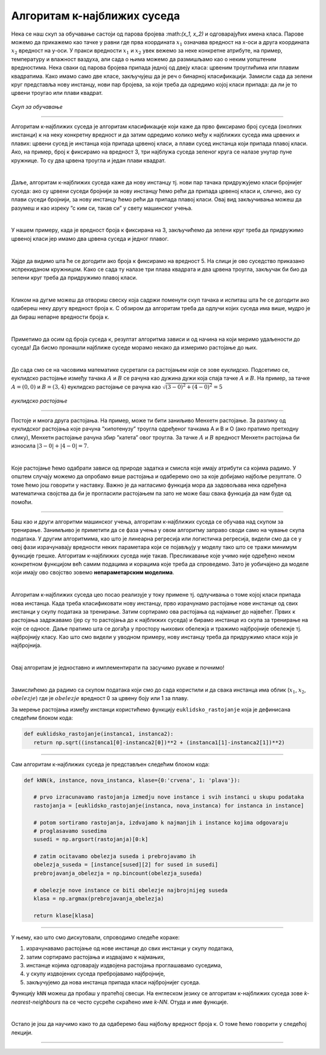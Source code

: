 Алгоритам к-најближих суседа
============================


.. |open| image:: ../../_images/algk2.png
            :width: 100px

.. infonote::

 Поменули смо да постоје и непараметарски модели машинског учења. Модел који се добија применом алгоритма к-најближих суседа је баш такав. 
 Откријмо како он функционише!

Нека се наш скуп за обучавање састоји од парова бројева :\math:`(x_1, x_2)` и одговарајућих имена класа. Парове можемо да прикажемо као тачке у равни где прва 
координата :math:`x_1` означава вредност на x-оси а друга координата :math:`x_2` вредност на y-оси. У пракси вредности :math:`x_1` и :math:`x_2` увек вежемо за неке конкретне 
атрибуте, на пример, температуру и влажност ваздуха, али сада о њима можемо да размишљамо као о неким уопштеним вредностима. Нека сваки од 
парова бројева припада једној од двеју класа: црвеним троуглићима или плавим квадратима. Како имамо само две класе, закључујеш да је реч о 
бинарној класификацији. Замисли сада да зелени круг представља нову инстанцу, нови пар бројева, за који треба да одредимо којој класи припада: 
да ли је то црвени троугао или плави квадрат.

.. figure:: ../../_images/algks1.png
   :width: 300
   :align: center

*Скуп за обучавање*

-------

Алгоритам к-најближих суседа је алгоритам класификације који каже да прво фиксирамо број суседа (околних инстанци) к на неку конкретну вредност и 
да затим одредимо колико међу к најближих суседа има црвених и плавих: црвени сусед је инстанца која припада црвеној класи, а плави сусед инстанца 
који припада плавој класи. Ако, на пример, број к фиксирамо на вредност 3, три најблужа суседа зеленог круга се налазе унутар пуне кружнице. 
То су два црвена троугла и један плави квадрат.

|

Даље, алгоритам к-најближих суседа каже да нову инстанцу тј. нови пар тачака придружујемо класи бројнијег суседа: ако су црвени суседи бројнији 
за нову инстанцу ћемо рећи да припада црвеној класи и, слично, ако су плави суседи бројнији, за нову инстанцу ћемо рећи да припада плавој класи. 
Овај вид закључивања можеш да разумеш и као изреку ”с ким си, такав си” у свету машинског учења.

|

У нашем примеру, када је вредност броја к фиксирана на 3, закључићемо да зелени круг треба да придружимо црвеној класи јер имамо два црвена суседа 
и једног плавог. 

|

Хајде да видимо шта ће се догодити ако броја к фиксирамо на вредност 5. На слици је ово суседство приказано испрекиданом кружницом. Како се 
сада ту налазе три плава квадрата и два црвена троугла, закључак би био да зелени круг треба да придружимо плавој класи.

|

Кликом на дугме |open| можеш да отвориш свеску која садржи поменути скуп тачака и испиташ шта ће се догодити ако одабереш неку другу вредност броја к. 
С обзиром да алгоритам треба да одлучи којих суседа има више, мудро је да бираш непарне вредности броја к.

|

Приметимо да осим од броја суседа к, резултат алгоритма зависи и од начина на који меримо удаљености до суседа! Да бисмо пронашли најближе суседе 
морамо некако да измеримо растојање до њих.

|

До сада смо се на часовима математике сусретали са растојањем које се зове еуклидско. Подсетимо се, еуклидско растојање између тачака :math:`А` и :math:`В` се 
рачуна као дужина дужи која спаја тачке :math:`А` и :math:`B`. На пример, за тачке :math:`А=(0, 0)` и :math:`В=(3, 4)` еуклидско растојање се рачуна као :math:`\sqrt{(3-0)^2 + (4-0)^2}=5`

.. figure:: ../../_images/algks2.png
   :width: 300
   :align: center

*еуклидско растојање*

-------

Постоје и многа друга растојања. На пример, може ти бити заниљиво Менхетн растојање. За разлику од еуклидског растојања које рачуна ”хипотенузу” 
троугла одређеног тачкама А и В и О (ако пратимо претходну слику), Менхетн растојање рачуна збир ”катета” овог троугла. За тачке :math:`А` и :math:`B` вредност 
Менхетн растојања би износила :math:`|3-0| + |4-0| = 7`. 

|

Које растојање ћемо одабрати зависи од природе задатка и смисла које имају атрибути са којима радимо. У општем случају можемо да опробамо више 
растојања и одаберемо оно за које добијамо најбоље резултате. О томе ћемо још говорити у наставку. Важно је да нагласимо функција мора да задовољава нека одређена 
математичка својства да би је прогласили растојањем па зато не може баш свака функција да нам буде од помоћи.

-------

Баш као и други алгоритми машинског учења, алгоритам к-најближих суседа се обучава над скупом за тренирање. Занимљиво је приметити да се фаза
учења у овом алгоритму заправо своди само на чување скупа података. У другим алгоритмима, као што је линеарна регресија или логистичка регресија, 
видели смо да се у овој фази израчунавају вредности неких параметара који се појављују у моделу тако што се тражи минимум функције грешке. 
Алгоритам к-најближих суседа није такав. Пресликавање које учимо није одређено неком конкретном функцијом већ самим подацима и корацима које треба 
да спроведемо. Зато је уобичајено да моделе који имају ово својство зовемо **непараметарским моделима**.

|

Алгоритам к-најближих суседа цео посао реализује у току примене тј. одлучивања о томе којој класи припада нова инстанца. Када треба класификовати 
нову инстанцу, прво израчунамо растојање нове инстанце од свих инстанци у скупу података за тренирање. Затим сортирамо ова растојања од најмањег до 
највећег. Првих к растојања задржавамо (јер су то растојања до к најближих суседа) и бирамо инстанце из скупа за тренирање на које се односе. 
Даље пратимо шта се догађа у простору њихових обележја и тражимо најбројније обележје тј. најбројнију класу. Као што смо видели у уводном примеру, 
нову инстанцу треба да придружимо класи која је најбројнија.  

|

Овај алгоритам је једноставно и имплементирати па засучимо рукаве и почнимо! 

|

Замислићемо да радимо са скупом података који смо до сада користили и да свака инстанца има облик (:math:`x_1`, :math:`x_2`, :math:`obelezje`) где је :math:`obelezje` вредност 0 за црвену боју или 1 за плаву. 

За мерење растојања између инстанци користићемо функцију ``euklidsko_rastojanje`` која је дефинисана следећим блоком кода: 

.. code-block:: Python

   def euklidsko_rastojanje(instanca1, instanca2):
      return np.sqrt((instanca1[0]-instanca2[0])**2 + (instanca1[1]-instanca2[1])**2)

-------

Сам алгоритам к-најближих суседа је представљен следећим блоком кода: 

.. code-block:: Python

   def kNN(k, instance, nova_instanca, klase={0:'crvena', 1: 'plava'}):

      # prvo izracunavamo rastojanja izmedju nove instance i svih instanci u skupu podataka
      rastojanja = [euklidsko_rastojanje(instanca, nova_instanca) for instanca in instance]

      # potom sortiramo rastojanja, izdvajamo k najmanjih i instance kojima odgovaraju
      # proglasavamo susedima
      susedi = np.argsort(rastojanja)[0:k]

      # zatim ocitavamo obelezja suseda i prebrojavamo ih
      obelezja_suseda = [instance[sused][2] for sused in susedi]
      prebrojavanja_obelezja = np.bincount(obelezja_suseda)

      # obelezje nove instance ce biti obelezje najbrojnijeg suseda
      klasa = np.argmax(prebrojavanja_obelezja)

      return klase[klasa]
     


-------

У њему, као што смо дискутовали, спроводимо следеће кораке:

1. израчунавамо растојање од нове инстанце до свих инстанци у скупу података,
2. затим сортирамо растојања и издвајамо к најмањих,
3. инстанце којима одговарају издвојена растојања проглашавамо суседима,
4. у скупу издвојених суседа пребројавамо најбројније,
5. закључујемо да нова инстанца припада класи најбројнијег суседа.

Функцију ``kNN`` можеш да пробаш у пратећој свесци. На енглеском језику се алгоритам к-најближих суседа зове *k-nearest-neighbours* па се често сусреће 
скраћено име *k-NN*. Отуда и име функције.  

|

Остало је још да научимо како то да одаберемо баш најбољу вредност броја к. О томе ћемо говорити у следећој лекцији. 

-------

.. questionnote::

 Да ли алгоритам к-најближих суседа може да се примени у задацима вишекласне класификације?

.. reveal:: 741
    :showtitle: Прикажи одговор
    :hidetitle: Сакриј одговор

    Да, само ће бити више различитих суседа па морамо да будемо пажљивији приликом пребројавања.  

    |



.. questionnote::

 Да ли алгоритам к-најближих суседа може да се примени у регресионим задацима? 

.. reveal:: 742
    :showtitle: Прикажи одговор
    :hidetitle: Сакриј одговор

    Да. Само ће сада вредности циљне променљиве најближих суседа бити неке реалне вредности па нема пуно смисла да их пребројавамо и тражимо 
    најчешће. Треба да урадимо нешто што је смислено за задатак регресије, рецимо да упросечимо (израчунамо аритметичку средину) свих вредности. 

    |


